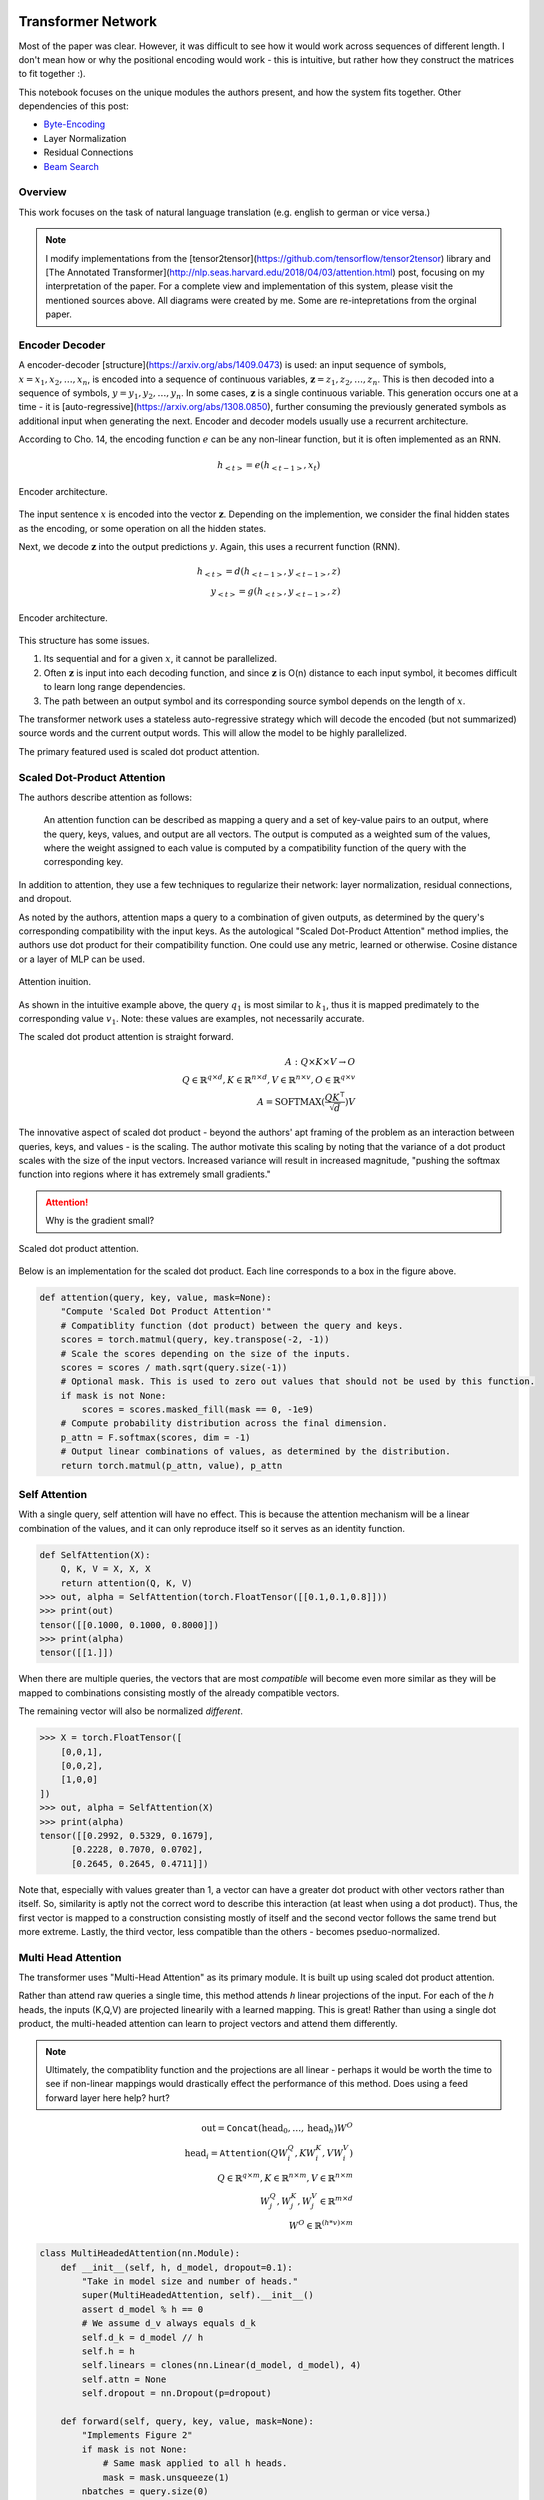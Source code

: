 Transformer Network
~~~~~~~~~~~~~~~~~~~

Most of the paper was clear. However, it was difficult to see how it would work across sequences of different length. I don't mean how or why the positional encoding would work - this is intuitive, but rather how they construct the matrices to fit together :).

This notebook focuses on the unique modules the authors present, and how the system fits together. Other dependencies of this post:

* `Byte-Encoding`_
* Layer Normalization
* Residual Connections
* `Beam Search`_

.. _`Byte-Encoding`: 001.rst
.. _`Beam Search`: 002.rst

Overview
--------

This work focuses on the task of natural language translation (e.g. english to german or vice versa.)

.. note:: 

  I modify implementations from the [tensor2tensor](https://github.com/tensorflow/tensor2tensor) library and [The Annotated Transformer](http://nlp.seas.harvard.edu/2018/04/03/attention.html) post, focusing on my interpretation of the paper. For a complete view and implementation of this system, please visit the mentioned sources above. All diagrams were created by me. Some are re-intepretations from the orginal paper. 

Encoder Decoder
---------------

A encoder-decoder [structure](https://arxiv.org/abs/1409.0473) is used: an input sequence of symbols, :math:`x = { x_1, x_2, \dots, x_n }`, is encoded into a sequence of continuous variables,  :math:`\mathbf{z} = { z_1, z_2, \dots, z_n }`. This is then decoded into a sequence of symbols, :math:`y = { y_1, y_2, \dots, y_n }`. In some cases, :math:`\mathbf{z}` is a single continuous variable. This generation occurs one at a time - it is [auto-regressive](https://arxiv.org/abs/1308.0850), further consuming the previously generated symbols as additional input when generating the next. Encoder and decoder models usually use a recurrent architecture.

According to Cho. 14, the encoding function :math:`e` can be any non-linear function, but it is often implemented as an RNN.

.. math::
  h_{<t>} = e(h_{<t-1>}, x_t)

.. figure:: /_static/images/003/encoder.svg
   :height: 250px
   :align: center

   Encoder architecture.

The input sentence :math:`x` is encoded into the vector :math:`\mathbf{z}`. Depending on the implemention, we consider the final hidden states as the encoding, or some operation on all the hidden states.

Next, we decode :math:`\mathbf{z}` into the output predictions :math:`y`. Again, this uses a recurrent function (RNN). 

.. math::
  h_{<t>} = d(h_{<t-1>}, y_{<t-1>}, z)\\
  y_{<t>} = g(h_{<t>}, y_{<t-1>}, z)

.. figure:: /_static/images/003/decoder.svg
   :height: 350px
   :align: center

   Encoder architecture.

This structure has some issues.

1. Its sequential and for a given :math:`x`, it cannot be parallelized.
2. Often :math:`\mathbf{z}` is input into each decoding function, and since :math:`\mathbf{z}` is O(n) distance to each input symbol, it becomes difficult to learn long range dependencies.
3. The path between an output symbol and its corresponding source symbol depends on the length of :math:`x`.

The transformer network uses a stateless auto-regressive strategy which will decode the encoded (but not summarized) source words and the current output words. This will allow the model to be highly parallelized.

The primary featured used is scaled dot product attention.

Scaled Dot-Product Attention
----------------------------

The authors describe attention as follows:

  An attention function can be described as mapping a query and a set of key-value pairs to an output, where the query, keys, values, and output are all vectors.  The output is computed as a weighted sum of the values, where the weight assigned to each value is computed by a compatibility function of the query with the corresponding key.

In addition to attention, they use a few techniques to regularize their network: layer normalization, residual connections, and dropout.

As noted by the authors, attention maps a query to a combination of given outputs, as determined by the query's corresponding compatibility with the input keys. As the autological "Scaled Dot-Product Attention" method implies, the authors use dot product for their compatibility function. One could use any metric, learned or otherwise. Cosine distance or a layer of MLP can be used.

.. figure:: /_static/images/003/attention-example.svg
   :height: 350px
   :align: center

   Attention inuition.

As shown in the intuitive example above, the query :math:`q_1` is most similar to :math:`k_1`, thus it is mapped predimately to the corresponding value :math:`v_1`. Note: these values are examples, not necessarily accurate.

The scaled dot product attention is straight forward.

.. math::
  A: Q \times K \times V \to O \\
  Q\in \mathbb{R}^{q \times d}, K \in \mathbb{R}^{n \times d}, V \in \mathbb{R}^{n \times v}, O \in \mathbb{R}^{q \times v} \\
  A = \text{SOFTMAX}(\frac{QK^{\intercal}}{\sqrt{d}}) V

The innovative aspect of scaled dot product - beyond the authors' apt framing of the problem as an interaction between queries, keys, and values - is the scaling. The author motivate this scaling by noting that the variance of a dot product scales with the size of the input vectors. Increased variance will result in increased magnitude, "pushing the softmax function into regions where it has extremely small gradients."

.. attention::
  Why is the gradient small?

.. figure:: /_static/images/003/scaled-dot-product.svg
   :height: 350px
   :align: center

   Scaled dot product attention.

Below is an implementation for the scaled dot product. Each line corresponds to a box in the figure above.

.. code-block:: python3

  def attention(query, key, value, mask=None):
      "Compute 'Scaled Dot Product Attention'"
      # Compatiblity function (dot product) between the query and keys.
      scores = torch.matmul(query, key.transpose(-2, -1))
      # Scale the scores depending on the size of the inputs.
      scores = scores / math.sqrt(query.size(-1))
      # Optional mask. This is used to zero out values that should not be used by this function.
      if mask is not None:    
          scores = scores.masked_fill(mask == 0, -1e9)
      # Compute probability distribution across the final dimension.
      p_attn = F.softmax(scores, dim = -1)
      # Output linear combinations of values, as determined by the distribution.
      return torch.matmul(p_attn, value), p_attn

Self Attention
--------------

With a single query, self attention will have no effect. This is because the attention mechanism will be a linear combination of the values, and it can only reproduce itself so it serves as an identity function.

.. code-block:: python3

  def SelfAttention(X):
      Q, K, V = X, X, X
      return attention(Q, K, V)
  >>> out, alpha = SelfAttention(torch.FloatTensor([[0.1,0.1,0.8]]))
  >>> print(out)
  tensor([[0.1000, 0.1000, 0.8000]])
  >>> print(alpha)
  tensor([[1.]])

When there are multiple queries, the vectors that are most *compatible* will become even more similar as they will be mapped to combinations consisting mostly of the already compatible vectors. 

The remaining vector will also be normalized *different*.

.. code-block:: python3

  >>> X = torch.FloatTensor([
      [0,0,1],
      [0,0,2],
      [1,0,0]
  ])
  >>> out, alpha = SelfAttention(X)
  >>> print(alpha)
  tensor([[0.2992, 0.5329, 0.1679],
        [0.2228, 0.7070, 0.0702],
        [0.2645, 0.2645, 0.4711]])

Note that, especially with values greater than 1, a vector can have a greater dot product with other vectors rather than itself. So, similarity is aptly not the correct word to describe this interaction (at least when using a dot product). Thus, the first vector is mapped to a construction consisting mostly of itself and the second vector follows the same trend but more extreme. Lastly, the third vector, less compatible than the others - becomes pseduo-normalized.

Multi Head Attention
--------------------

The transformer uses "Multi-Head Attention" as its primary module. It is built up using scaled dot product attention.

Rather than attend raw queries a single time, this method attends *h* linear projections of the input. For each of the *h* heads, the inputs (K,Q,V) are projected linearily with a learned mapping. This is great! Rather than using a single dot product, the multi-headed attention can learn to project vectors and attend them differently. 

.. note:: 
  Ultimately, the compatiblity function and the projections are all linear - perhaps it would be worth the time to see if non-linear mappings would drastically effect the performance of this method. Does using a feed forward layer here help? hurt?

.. math::
  \text{out} = \texttt{Concat}(\text{head}_0, \dots, \text{head}_h) W^O \\
  \text{head}_i = \texttt{Attention}(QW_i^Q, KW_i^K, VW_i^V) \\
  Q \in \mathbb{R}^{q \times m}, K \in \mathbb{R}^{n \times m}, V \in \mathbb{R}^{n \times m} \\
  W_j^Q, W_j^K, W_j^V \in \mathbb{R}^{m \times d} \\
  W^O \in \mathbb{R}^{(h*v)\times m}

.. code-block:: python3

  class MultiHeadedAttention(nn.Module):
      def __init__(self, h, d_model, dropout=0.1):
          "Take in model size and number of heads."
          super(MultiHeadedAttention, self).__init__()
          assert d_model % h == 0
          # We assume d_v always equals d_k
          self.d_k = d_model // h
          self.h = h
          self.linears = clones(nn.Linear(d_model, d_model), 4)
          self.attn = None
          self.dropout = nn.Dropout(p=dropout)
          
      def forward(self, query, key, value, mask=None):
          "Implements Figure 2"
          if mask is not None:
              # Same mask applied to all h heads.
              mask = mask.unsqueeze(1)
          nbatches = query.size(0)
          
          # 1) Do all the linear projections in batch from d_model => h x d_k 
          query, key, value = \
              [l(x).view(nbatches, -1, self.h, self.d_k).transpose(1, 2)
              for l, x in zip(self.linears, (query, key, value))]
          
          # 2) Apply attention on all the projected vectors in batch. 
          x, self.attn = attention(query, key, value, mask=mask, 
                                  dropout=self.dropout)
          
          # 3) "Concat" using a view and apply a final linear. 
          x = x.transpose(1, 2).contiguous() \
              .view(nbatches, -1, self.h * self.d_k)
          return self.linears[-1](x)

Thus, the multi-headed attention is a function from :math:`R^{q \times d}` to :math:`R^{q\ times v}`. Furthermore, like the scaled-dot-product attenion, it is able to concurrently operate on all the queries in parallel regardless of the size of the sentence.

Additionally, this module is able to support *h* different heads, and still output a fixed-size vector for each query by concat and then matrix multiply to reduce the dimensionality.


.. figure:: /_static/images/003/multi-head.svg
   :height: 350px
   :align: center

   Scaled dot product attention.

Input Representation
--------------------

This work used a Byte Pair Encoding scheme. This is a subword tokenization of your vocabulary. This is much more valuable than a UNK symbol. To build this representation, an iterative algorithm can be used to link together the most common segments, starting with character pairs.

Position-wise Feed-Forward Networks
-----------------------------------

This two linear transforms with a nonlinear (RELU) operation. The denotation of position-wise remarks on the fact that it is not a convolution, nor does it have any directly spatial functionality.

.. math::
  \text{FFN}(x) = \max(0, xW_1 + b_1)W_2 + b_2

.. code-block:: python3

  class PositionwiseFeedForward(nn.Module):
      "Implements FFN equation."
      def __init__(self, d_model=512, d_ff=2048, dropout=0.1):
          super(PositionwiseFeedForward, self).__init__()
          self.w_1 = nn.Linear(d_model, d_ff)
          self.w_2 = nn.Linear(d_ff, d_model)
          self.dropout = nn.Dropout(dropout)

      def forward(self, x):
          return self.w_2(self.dropout(F.relu(self.w_1(x))))

The remaining features used by the network is residual layers, layer normalization and positional encoding. The structure and features of the model all work to make short paths between inputs and outputs, while also being highly regularized. Layer normalization and residual layers are topics on-to-themselves.

The positional encoding is used to represent the position of the queries in their embeddings. This is important because the attention mechanisms have no notion of order among the queries, and order determines the semantics of a sentence.

The authors use a positional encoding that uses 

.. math::
  \text{PE}_{(pos,2i)} =& \sin(pos / 10000^{2i/d_{\text{model}}})
  \text{PE}{(pos,2i+1)} =& \cos(pos / 10000^{2i/d_{\text{model}}})

where :math:`pos` is the position and :math:`i` is the dimension.  

As the authors describe:

  That is, each dimension of the positional encoding corresponds to a sinusoid.  The wavelengths form a geometric progression from :math:`2\pi` to :math:`10000 \cdot 2\pi`.  We chose this function because we hypothesized it would allow the model to easily learn to attend by relative positions, since for any fixed offset :math:`k`, :math:`PE_{pos+k}` can be represented as a linear function of :math:`PE_{pos}`.

.. attention::
  How can this be represented as a linear function?

.. figure:: /_static/images/003/pe.png
   :align: center

   Each dimension corresponds to its location; in the diagram below, each vertical slice of the grapch would be added to the input word embeddings.

.. figure:: /_static/images/003/pe-dropout.png
   :align: center

   The authors use dropout to reduce the strength of the signal; the figure demonstrates its effect.

Architecture
------------

Each instance of the transformer will output a probability for the next symbol. As you can see, the encoder and decoder stacks are repeated N times each. In the paper the default was N = 6. The input and ouput of each stack is the of the same dimensionality. 

.. figure:: /_static/images/003/architecture.svg
   :height: 650px
   :align: center

Decoding
--------

Transformer Network
~~~~~~~~~~~~~~~~~~~

Most of the paper was clear. However, it was difficult to see how it would work across sequences of different length. I don't mean how or why the positional encoding would work - this is intuitive, but rather how they construct the matrices to fit together :).

This notebook focuses on the unique modules the authors present, and how the system fits together. Other dependencies of this post:

* `Byte-Encoding`_
* Layer Normalization
* Residual Connections
* `Beam Search`_

.. _`Byte-Encoding`: 001.rst
.. _`Beam Search`: 002.rst

Overview
--------

This work focuses on the task of natural language translation (e.g. english to german or vice versa.)

.. note:: 

  I modify implementations from the [tensor2tensor](https://github.com/tensorflow/tensor2tensor) library and [The Annotated Transformer](http://nlp.seas.harvard.edu/2018/04/03/attention.html) post, focusing on my interpretation of the paper. The diagrams are by in large recreations from the original paper. For a complete view and implementation of this system, please visit the mentioned sources above.

Encoder Decoder
---------------

A encoder-decoder [structure](https://arxiv.org/abs/1409.0473) is used: an input sequence of symbols, :math:`x = { x_1, x_2, \dots, x_n }`, is encoded into a sequence of continuous variables,  :math:`\mathbf{z} = { z_1, z_2, \dots, z_n }`. This is then decoded into a sequence of symbols, :math:`y = { y_1, y_2, \dots, y_n }`. In some cases, :math:`\mathbf{z}` is a single continuous variable. This generation occurs one at a time - it is [auto-regressive](https://arxiv.org/abs/1308.0850), further consuming the previously generated symbols as additional input when generating the next. Encoder and decoder models usually use a recurrent architecture.

According to Cho. 14, the encoding function :math:`e` can be any non-linear function, but it is often implemented as an RNN.

.. math::
  h_{<t>} = e(h_{<t-1>}, x_t)

.. figure:: /_static/images/003/encoder.svg
   :height: 250px
   :align: center

   Encoder architecture.

The input sentence :math:`x` is encoded into the vector :math:`\mathbf{z}`. Depending on the implemention, we consider the final hidden states as the encoding, or some operation on all the hidden states.

Next, we decode :math:`\mathbf{z}` into the output predictions :math:`y`. Again, this uses a recurrent function (RNN). 

.. math::
  h_{<t>} = d(h_{<t-1>}, y_{<t-1>}, z)\\
  y_{<t>} = g(h_{<t>}, y_{<t-1>}, z)

.. figure:: /_static/images/003/decoder.svg
   :height: 350px
   :align: center

   Encoder architecture.

This structure has some issues.

1. Its sequential and for a given :math:`x`, it cannot be parallelized.
2. Often :math:`\mathbf{z}` is input into each decoding function, and since :math:`\mathbf{z}` is O(n) distance to each input symbol, it becomes difficult to learn long range dependencies.
3. The path between an output symbol and its corresponding source symbol depends on the length of :math:`x`.

The transformer network uses a stateless auto-regressive strategy which will decode the encoded (but not summarized) source words and the current output words. This will allow the model to be highly parallelized.

The primary featured used is scaled dot product attention.

Scaled Dot-Product Attention
----------------------------

The authors describe attention as follows:

  An attention function can be described as mapping a query and a set of key-value pairs to an output, where the query, keys, values, and output are all vectors.  The output is computed as a weighted sum of the values, where the weight assigned to each value is computed by a compatibility function of the query with the corresponding key.

In addition to attention, they use a few techniques to regularize their network: layer normalization, residual connections, and dropout.

As noted by the authors, attention maps a query to a combination of given outputs, as determined by the query's corresponding compatibility with the input keys. As the autological "Scaled Dot-Product Attention" method implies, the authors use dot product for their compatibility function. One could use any metric, learned or otherwise. Cosine distance or a layer of MLP can be used.

.. figure:: /_static/images/003/attention-example.svg
   :height: 350px
   :align: center

   Attention inuition.

As shown in the intuitive example above, the query :math:`q_1` is most similar to :math:`k_1`, thus it is mapped predimately to the corresponding value :math:`v_1`. Note: these values are examples, not necessarily accurate.

The scaled dot product attention is straight forward.

.. math::
  A: Q \times K \times V \to O \\
  Q\in \mathbb{R}^{q \times d}, K \in \mathbb{R}^{n \times d}, V \in \mathbb{R}^{n \times v}, O \in \mathbb{R}^{q \times v} \\
  A = \text{SOFTMAX}(\frac{QK^{\intercal}}{\sqrt{d}}) V

The innovative aspect of scaled dot product - beyond the authors' apt framing of the problem as an interaction between queries, keys, and values - is the scaling. The author motivate this scaling by noting that the variance of a dot product scales with the size of the input vectors. Increased variance will result in increased magnitude, "pushing the softmax function into regions where it has extremely small gradients."

.. attention::
  Why is the gradient small?

.. figure:: /_static/images/003/scaled-dot-product.svg
   :height: 350px
   :align: center

   Scaled dot product attention.

Below is an implementation for the scaled dot product. Each line corresponds to a box in the figure above.

.. code-block:: python3

  def attention(query, key, value, mask=None):
      "Compute 'Scaled Dot Product Attention'"
      # Compatiblity function (dot product) between the query and keys.
      scores = torch.matmul(query, key.transpose(-2, -1))
      # Scale the scores depending on the size of the inputs.
      scores = scores / math.sqrt(query.size(-1))
      # Optional mask. This is used to zero out values that should not be used by this function.
      if mask is not None:    
          scores = scores.masked_fill(mask == 0, -1e9)
      # Compute probability distribution across the final dimension.
      p_attn = F.softmax(scores, dim = -1)
      # Output linear combinations of values, as determined by the distribution.
      return torch.matmul(p_attn, value), p_attn

Self Attention
--------------

With a single query, self attention will have no effect. This is because the attention mechanism will be a linear combination of the values, and it can only reproduce itself so it serves as an identity function.

.. code-block:: python3

  def SelfAttention(X):
      Q, K, V = X, X, X
      return attention(Q, K, V)
  >>> out, alpha = SelfAttention(torch.FloatTensor([[0.1,0.1,0.8]]))
  >>> print(out)
  tensor([[0.1000, 0.1000, 0.8000]])
  >>> print(alpha)
  tensor([[1.]])

When there are multiple queries, the vectors that are most *compatible* will become even more similar as they will be mapped to combinations consisting mostly of the already compatible vectors. 

The remaining vector will also be normalized *different*.

.. code-block:: python3

  >>> X = torch.FloatTensor([
      [0,0,1],
      [0,0,2],
      [1,0,0]
  ])
  >>> out, alpha = SelfAttention(X)
  >>> print(alpha)
  tensor([[0.2992, 0.5329, 0.1679],
        [0.2228, 0.7070, 0.0702],
        [0.2645, 0.2645, 0.4711]])

Note that, especially with values greater than 1, a vector can have a greater dot product with other vectors rather than itself. So, similarity is aptly not the correct word to describe this interaction (at least when using a dot product). Thus, the first vector is mapped to a construction consisting mostly of itself and the second vector follows the same trend but more extreme. Lastly, the third vector, less compatible than the others - becomes pseduo-normalized.

Multi Head Attention
--------------------

The transformer uses "Multi-Head Attention" as its primary module. It is built up using scaled dot product attention.

Rather than attend raw queries a single time, this method attends *h* linear projections of the input. For each of the *h* heads, the inputs (K,Q,V) are projected linearily with a learned mapping. This is great! Rather than using a single dot product, the multi-headed attention can learn to project vectors and attend them differently. 

.. note:: 
  Ultimately, the compatiblity function and the projections are all linear - perhaps it would be worth the time to see if non-linear mappings would drastically effect the performance of this method. Does using a feed forward layer here help? hurt?

.. math::
  \text{out} = \texttt{Concat}(\text{head}_0, \dots, \text{head}_h) W^O \\
  \text{head}_i = \texttt{Attention}(QW_i^Q, KW_i^K, VW_i^V) \\
  Q \in \mathbb{R}^{q \times m}, K \in \mathbb{R}^{n \times m}, V \in \mathbb{R}^{n \times m} \\
  W_j^Q, W_j^K, W_j^V \in \mathbb{R}^{m \times d} \\
  W^O \in \mathbb{R}^{(h*v)\times m}

.. code-block:: python3

  class MultiHeadedAttention(nn.Module):
      def __init__(self, h, d_model, dropout=0.1):
          "Take in model size and number of heads."
          super(MultiHeadedAttention, self).__init__()
          assert d_model % h == 0
          # We assume d_v always equals d_k
          self.d_k = d_model // h
          self.h = h
          self.linears = clones(nn.Linear(d_model, d_model), 4)
          self.attn = None
          self.dropout = nn.Dropout(p=dropout)
          
      def forward(self, query, key, value, mask=None):
          "Implements Figure 2"
          if mask is not None:
              # Same mask applied to all h heads.
              mask = mask.unsqueeze(1)
          nbatches = query.size(0)
          
          # 1) Do all the linear projections in batch from d_model => h x d_k 
          query, key, value = \
              [l(x).view(nbatches, -1, self.h, self.d_k).transpose(1, 2)
              for l, x in zip(self.linears, (query, key, value))]
          
          # 2) Apply attention on all the projected vectors in batch. 
          x, self.attn = attention(query, key, value, mask=mask, 
                                  dropout=self.dropout)
          
          # 3) "Concat" using a view and apply a final linear. 
          x = x.transpose(1, 2).contiguous() \
              .view(nbatches, -1, self.h * self.d_k)
          return self.linears[-1](x)

Thus, the multi-headed attention is a function from :math:`R^{q \times d}` to :math:`R^{q\ times v}`. Furthermore, like the scaled-dot-product attenion, it is able to concurrently operate on all the queries in parallel regardless of the size of the sentence.

Additionally, this module is able to support *h* different heads, and still output a fixed-size vector for each query by concat and then matrix multiply to reduce the dimensionality.


.. figure:: /_static/images/003/multi-head.svg
   :height: 350px
   :align: center

   Scaled dot product attention.

Input Representation
--------------------

This work used a Byte Pair Encoding scheme. This is a subword tokenization of your vocabulary. This is much more valuable than a UNK symbol. To build this representation, an iterative algorithm can be used to link together the most common segments, starting with character pairs.

Position-wise Feed-Forward Networks
-----------------------------------

This two linear transforms with a nonlinear (RELU) operation. The denotation of position-wise remarks on the fact that it is not a convolution, nor does it have any directly spatial functionality.

.. math::
  \text{FFN}(x) = \max(0, xW_1 + b_1)W_2 + b_2

.. code-block:: python3

  class PositionwiseFeedForward(nn.Module):
      "Implements FFN equation."
      def __init__(self, d_model=512, d_ff=2048, dropout=0.1):
          super(PositionwiseFeedForward, self).__init__()
          self.w_1 = nn.Linear(d_model, d_ff)
          self.w_2 = nn.Linear(d_ff, d_model)
          self.dropout = nn.Dropout(dropout)

      def forward(self, x):
          return self.w_2(self.dropout(F.relu(self.w_1(x))))

The remaining features used by the network is residual layers, layer normalization and positional encoding. The structure and features of the model all work to make short paths between inputs and outputs, while also being highly regularized. Layer normalization and residual layers are topics on-to-themselves.

The positional encoding is used to represent the position of the queries in their embeddings. This is important because the attention mechanisms have no notion of order among the queries, and order determines the semantics of a sentence.

The authors use a positional encoding that uses 

.. math::
  \text{PE}_{(pos,2i)} =& \sin(pos / 10000^{2i/d_{\text{model}}})
  \text{PE}{(pos,2i+1)} =& \cos(pos / 10000^{2i/d_{\text{model}}})

where :math:`pos` is the position and :math:`i` is the dimension.  

As the authors describe:

  That is, each dimension of the positional encoding corresponds to a sinusoid.  The wavelengths form a geometric progression from :math:`2\pi` to :math:`10000 \cdot 2\pi`.  We chose this function because we hypothesized it would allow the model to easily learn to attend by relative positions, since for any fixed offset :math:`k`, :math:`PE_{pos+k}` can be represented as a linear function of :math:`PE_{pos}`.

.. attention::
  How can this be represented as a linear function?

.. figure:: /_static/images/003/pe.png
   :align: center

   Each dimension corresponds to its location; in the diagram below, each vertical slice of the grapch would be added to the input word embeddings.

.. figure:: /_static/images/003/pe-dropout.png
   :align: center

   The authors use dropout to reduce the strength of the signal; the figure demonstrates its effect.

Architecture
------------

Each instance of the transformer will output a probability for the next symbol. As you can see, the encoder and decoder stacks are repeated N times each. In the paper the default was N = 6. The input and ouput of each stack is the of the same dimensionality. 

.. figure:: /_static/images/003/architecture.svg
   :height: 650px
   :align: center

Decoding
--------

The linear layer takes an input of :math:`\mathbb{R}^{q \times m}` and has a weight shape of :math:`\mathbb{R}^{m \times vocab}`, outputing :math:`\mathbb{R}^{q \times vocab}`. During training, the decoding is set so that all subsequent positions are masked out during attention, so that a symbol could never see "into the future". So, the final linear layer will output a probability distribution for each query (each symbol generated so far) starting with the start symbol. When decoding the next symbol will always be the right-most dimension.

When decoding an output sequence, the network is run repeatedly. A greedy approach looks something like this:

.. code-block:: python3

  def greedy_decode(model, src, src_mask, max_len, start_symbol):
      memory = model.encode(src, src_mask)
      ys = torch.ones(1, 1).fill_(start_symbol).type_as(src.data)
      # generate a word up to the max length. the system could represent stop symbols to stop early.
      for i in range(max_len-1):
          out = model.decode(
              memory, 
              src_mask,
              Variable(ys),
              Variable(subsequent_mask(ys.size(1)).type_as(src.data)))
          # select the final outputs' result.
          prob = model.generator(out[:, -1])
          _, next_word = torch.max(prob, dim = 1)
          next_word = next_word.data[0]
          # concat the most likely word to the result.
          ys = torch.cat([ys, torch.ones(1, 1).type_as(src.data).fill_(next_word)], dim=1)
      return ys

Using [beam search](004.ipynb) (as the authors did do), a path is selected by maintaining *k* beams - i.e. the best-so-far :math:`k` options.